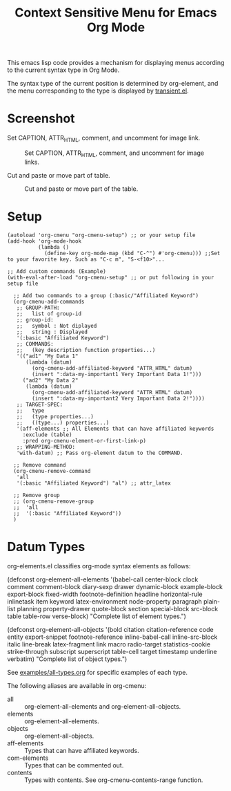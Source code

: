 #+TITLE: Context Sensitive Menu for Emacs Org Mode

This emacs lisp code provides a mechanism for displaying menus according to the current syntax type in Org Mode.

The syntax type of the current position is determined by org-element, and the menu corresponding to the type is displayed by [[https://github.com/magit/transient/blob/master/lisp/transient.el][transient.el]].

* Screenshot

Set CAPTION, ATTR_HTML, comment, and uncomment for image link.

#+CAPTION: Set CAPTION, ATTR_HTML, comment, and uncomment for image links.
[[file:./screenshot/org-cmenu-image-link.gif]]

Cut and paste or move part of table.

#+CAPTION: Cut and paste or move part of the table.
[[file:./screenshot/org-cmenu-table.gif]]

* Setup

#+begin_src elisp
(autoload 'org-cmenu "org-cmenu-setup") ;; or your setup file
(add-hook 'org-mode-hook
          (lambda ()
            (define-key org-mode-map (kbd "C-^") #'org-cmenu))) ;;Set to your favorite key. Such as "C-c m", "S-<f10>"...

;; Add custom commands (Example)
(with-eval-after-load "org-cmenu-setup" ;; or put following in your setup file

  ;; Add two commands to a group (:basic/"Affiliated Keyword")
  (org-cmenu-add-commands
   ;; GROUP-PATH:
   ;;   list of group-id
   ;; group-id:
   ;;   symbol : Not diplayed
   ;;   string : Displayed
   '(:basic "Affiliated Keyword")
   ;; COMMANDS:
   ;;   (key description function properties...)
   '(("ad1" "My Data 1"
      (lambda (datum)
        (org-cmenu-add-affiliated-keyword "ATTR_HTML" datum)
        (insert ":data-my-important1 Very Important Data 1!")))
     ("ad2" "My Data 2"
      (lambda (datum)
        (org-cmenu-add-affiliated-keyword "ATTR_HTML" datum)
        (insert ":data-my-important2 Very Important Data 2!"))))
   ;; TARGET-SPEC:
   ;;   type
   ;;   (type properties...)
   ;;   ((type...) properties...)
   '(aff-elements ;; All Elements that can have affiliated keywords
     :exclude (table)
     :pred org-cmenu-element-or-first-link-p)
   ;; WRAPPING-METHOD:
   'with-datum) ;; Pass org-element datum to the COMMAND.

  ;; Remove command
  (org-cmenu-remove-command
   'all
   '(:basic "Affiliated Keyword") "al") ;; attr_latex

  ;; Remove group
  ;; (org-cmenu-remove-group
  ;;  'all
  ;;  '(:basic "Affiliated Keyword"))
  )
#+end_src

* Datum Types

org-elements.el classifies org-mode syntax elements as follows:

#+begin_example elisp
(defconst org-element-all-elements
  '(babel-call center-block clock comment comment-block diary-sexp drawer
               dynamic-block example-block export-block fixed-width
               footnote-definition headline horizontal-rule inlinetask item
               keyword latex-environment node-property paragraph plain-list
               planning property-drawer quote-block section
               special-block src-block table table-row verse-block)
  "Complete list of element types.")

(defconst org-element-all-objects
  '(bold citation citation-reference code entity export-snippet
         footnote-reference inline-babel-call inline-src-block italic line-break
         latex-fragment link macro radio-target statistics-cookie strike-through
         subscript superscript table-cell target timestamp underline verbatim)
  "Complete list of object types.")
#+end_example

See [[https://raw.githubusercontent.com/misohena/org-cmenu/main/examples/all-types.org][examples/all-types.org]] for specific examples of each type.

The following aliases are available in org-cmenu:

- all :: org-element-all-elements and org-element-all-objects.
- elements :: org-element-all-elements.
- objects :: org-element-all-objects.
- aff-elements :: Types that can have affiliated keywords.
- com-elements :: Types that can be commented out.
- contents :: Types with contents. See org-cmenu-contents-range function.
